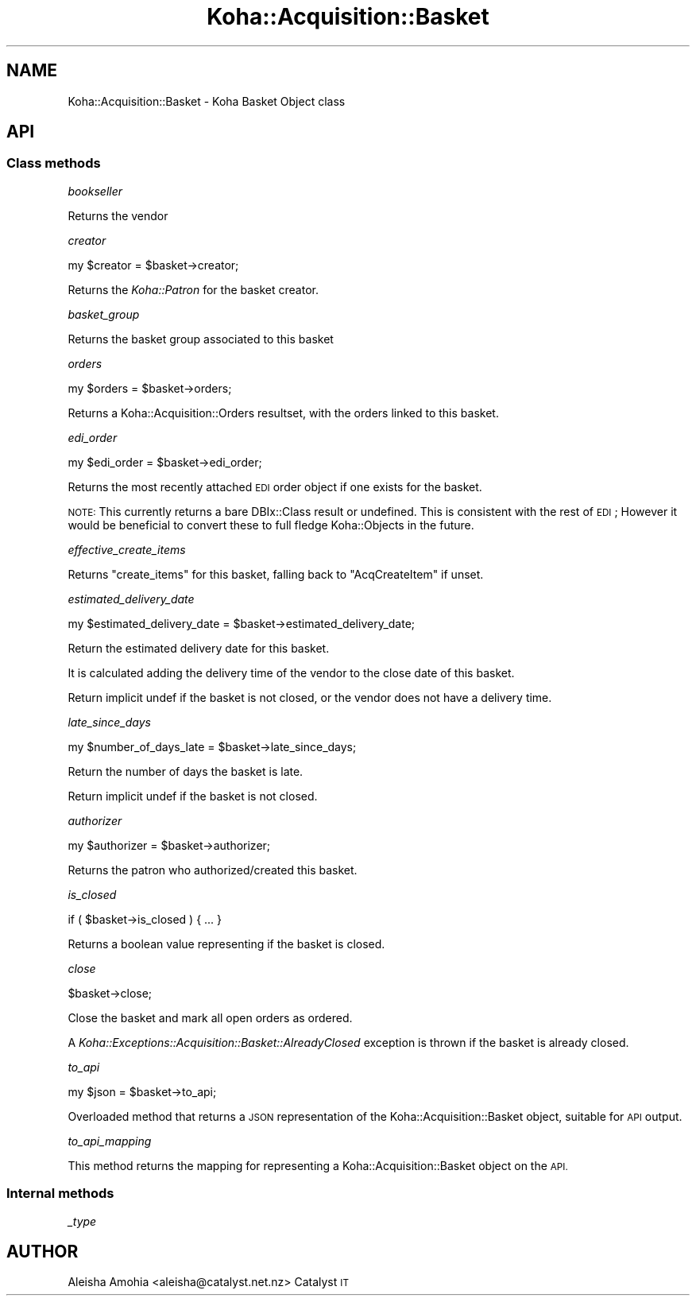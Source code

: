 .\" Automatically generated by Pod::Man 4.14 (Pod::Simple 3.40)
.\"
.\" Standard preamble:
.\" ========================================================================
.de Sp \" Vertical space (when we can't use .PP)
.if t .sp .5v
.if n .sp
..
.de Vb \" Begin verbatim text
.ft CW
.nf
.ne \\$1
..
.de Ve \" End verbatim text
.ft R
.fi
..
.\" Set up some character translations and predefined strings.  \*(-- will
.\" give an unbreakable dash, \*(PI will give pi, \*(L" will give a left
.\" double quote, and \*(R" will give a right double quote.  \*(C+ will
.\" give a nicer C++.  Capital omega is used to do unbreakable dashes and
.\" therefore won't be available.  \*(C` and \*(C' expand to `' in nroff,
.\" nothing in troff, for use with C<>.
.tr \(*W-
.ds C+ C\v'-.1v'\h'-1p'\s-2+\h'-1p'+\s0\v'.1v'\h'-1p'
.ie n \{\
.    ds -- \(*W-
.    ds PI pi
.    if (\n(.H=4u)&(1m=24u) .ds -- \(*W\h'-12u'\(*W\h'-12u'-\" diablo 10 pitch
.    if (\n(.H=4u)&(1m=20u) .ds -- \(*W\h'-12u'\(*W\h'-8u'-\"  diablo 12 pitch
.    ds L" ""
.    ds R" ""
.    ds C` ""
.    ds C' ""
'br\}
.el\{\
.    ds -- \|\(em\|
.    ds PI \(*p
.    ds L" ``
.    ds R" ''
.    ds C`
.    ds C'
'br\}
.\"
.\" Escape single quotes in literal strings from groff's Unicode transform.
.ie \n(.g .ds Aq \(aq
.el       .ds Aq '
.\"
.\" If the F register is >0, we'll generate index entries on stderr for
.\" titles (.TH), headers (.SH), subsections (.SS), items (.Ip), and index
.\" entries marked with X<> in POD.  Of course, you'll have to process the
.\" output yourself in some meaningful fashion.
.\"
.\" Avoid warning from groff about undefined register 'F'.
.de IX
..
.nr rF 0
.if \n(.g .if rF .nr rF 1
.if (\n(rF:(\n(.g==0)) \{\
.    if \nF \{\
.        de IX
.        tm Index:\\$1\t\\n%\t"\\$2"
..
.        if !\nF==2 \{\
.            nr % 0
.            nr F 2
.        \}
.    \}
.\}
.rr rF
.\" ========================================================================
.\"
.IX Title "Koha::Acquisition::Basket 3pm"
.TH Koha::Acquisition::Basket 3pm "2025-09-25" "perl v5.32.1" "User Contributed Perl Documentation"
.\" For nroff, turn off justification.  Always turn off hyphenation; it makes
.\" way too many mistakes in technical documents.
.if n .ad l
.nh
.SH "NAME"
Koha::Acquisition::Basket \- Koha Basket Object class
.SH "API"
.IX Header "API"
.SS "Class methods"
.IX Subsection "Class methods"
\fIbookseller\fR
.IX Subsection "bookseller"
.PP
Returns the vendor
.PP
\fIcreator\fR
.IX Subsection "creator"
.PP
.Vb 1
\&    my $creator = $basket\->creator;
.Ve
.PP
Returns the \fIKoha::Patron\fR for the basket creator.
.PP
\fIbasket_group\fR
.IX Subsection "basket_group"
.PP
Returns the basket group associated to this basket
.PP
\fIorders\fR
.IX Subsection "orders"
.PP
.Vb 1
\&    my $orders = $basket\->orders;
.Ve
.PP
Returns a Koha::Acquisition::Orders resultset, with the orders linked
to this basket.
.PP
\fIedi_order\fR
.IX Subsection "edi_order"
.PP
.Vb 1
\&  my $edi_order = $basket\->edi_order;
.Ve
.PP
Returns the most recently attached \s-1EDI\s0 order object if one exists for the basket.
.PP
\&\s-1NOTE:\s0 This currently returns a bare DBIx::Class result or undefined. This is consistent with the rest of \s-1EDI\s0;
However it would be beneficial to convert these to full fledge Koha::Objects in the future.
.PP
\fIeffective_create_items\fR
.IX Subsection "effective_create_items"
.PP
Returns \f(CW\*(C`create_items\*(C'\fR for this basket, falling back to \f(CW\*(C`AcqCreateItem\*(C'\fR if unset.
.PP
\fIestimated_delivery_date\fR
.IX Subsection "estimated_delivery_date"
.PP
my \f(CW$estimated_delivery_date\fR = \f(CW$basket\fR\->estimated_delivery_date;
.PP
Return the estimated delivery date for this basket.
.PP
It is calculated adding the delivery time of the vendor to the close date of this basket.
.PP
Return implicit undef if the basket is not closed, or the vendor does not have a delivery time.
.PP
\fIlate_since_days\fR
.IX Subsection "late_since_days"
.PP
my \f(CW$number_of_days_late\fR = \f(CW$basket\fR\->late_since_days;
.PP
Return the number of days the basket is late.
.PP
Return implicit undef if the basket is not closed.
.PP
\fIauthorizer\fR
.IX Subsection "authorizer"
.PP
my \f(CW$authorizer\fR = \f(CW$basket\fR\->authorizer;
.PP
Returns the patron who authorized/created this basket.
.PP
\fIis_closed\fR
.IX Subsection "is_closed"
.PP
.Vb 1
\&    if ( $basket\->is_closed ) { ... }
.Ve
.PP
Returns a boolean value representing if the basket is closed.
.PP
\fIclose\fR
.IX Subsection "close"
.PP
.Vb 1
\&    $basket\->close;
.Ve
.PP
Close the basket and mark all open orders as ordered.
.PP
A \fIKoha::Exceptions::Acquisition::Basket::AlreadyClosed\fR exception is thrown
if the basket is already closed.
.PP
\fIto_api\fR
.IX Subsection "to_api"
.PP
.Vb 1
\&    my $json = $basket\->to_api;
.Ve
.PP
Overloaded method that returns a \s-1JSON\s0 representation of the Koha::Acquisition::Basket object,
suitable for \s-1API\s0 output.
.PP
\fIto_api_mapping\fR
.IX Subsection "to_api_mapping"
.PP
This method returns the mapping for representing a Koha::Acquisition::Basket object
on the \s-1API.\s0
.SS "Internal methods"
.IX Subsection "Internal methods"
\fI_type\fR
.IX Subsection "_type"
.SH "AUTHOR"
.IX Header "AUTHOR"
Aleisha Amohia <aleisha@catalyst.net.nz>
Catalyst \s-1IT\s0
